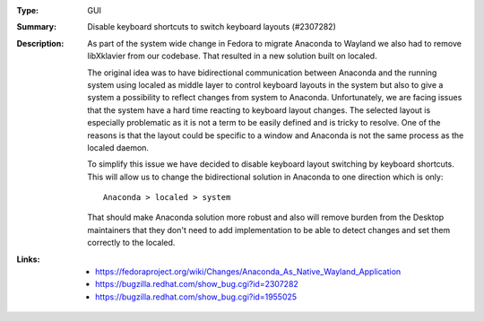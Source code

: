 :Type: GUI
:Summary: Disable keyboard shortcuts to switch keyboard layouts (#2307282)

:Description:
    As part of the system wide change in Fedora to migrate Anaconda to Wayland we also had
    to remove libXklavier from our codebase. That resulted in a new solution built on localed.

    The original idea was to have bidirectional communication between Anaconda and the running
    system using localed as middle layer to control keyboard layouts in the system but also
    to give a system a possibility to reflect changes from system to Anaconda. Unfortunately,
    we are facing issues that the system have a hard time reacting to keyboard layout changes.
    The selected layout is especially problematic as it is not a term to be easily defined and
    is tricky to resolve. One of the reasons is that the layout could be specific to a window
    and Anaconda is not the same process as the localed daemon.

    To simplify this issue we have decided to disable keyboard layout switching by keyboard
    shortcuts. This will allow us to change the bidirectional solution in Anaconda to one direction
    which is only::

        Anaconda > localed > system

    That should make Anaconda solution more robust and also will remove burden from the Desktop
    maintainers that they don't need to add implementation to be able to detect changes and set
    them correctly to the localed.

:Links:
    - https://fedoraproject.org/wiki/Changes/Anaconda_As_Native_Wayland_Application
    - https://bugzilla.redhat.com/show_bug.cgi?id=2307282
    - https://bugzilla.redhat.com/show_bug.cgi?id=1955025
